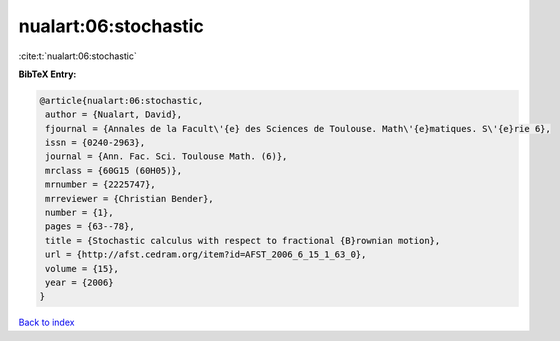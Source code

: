 nualart:06:stochastic
=====================

:cite:t:`nualart:06:stochastic`

**BibTeX Entry:**

.. code-block:: bibtex

   @article{nualart:06:stochastic,
    author = {Nualart, David},
    fjournal = {Annales de la Facult\'{e} des Sciences de Toulouse. Math\'{e}matiques. S\'{e}rie 6},
    issn = {0240-2963},
    journal = {Ann. Fac. Sci. Toulouse Math. (6)},
    mrclass = {60G15 (60H05)},
    mrnumber = {2225747},
    mrreviewer = {Christian Bender},
    number = {1},
    pages = {63--78},
    title = {Stochastic calculus with respect to fractional {B}rownian motion},
    url = {http://afst.cedram.org/item?id=AFST_2006_6_15_1_63_0},
    volume = {15},
    year = {2006}
   }

`Back to index <../By-Cite-Keys.rst>`_
